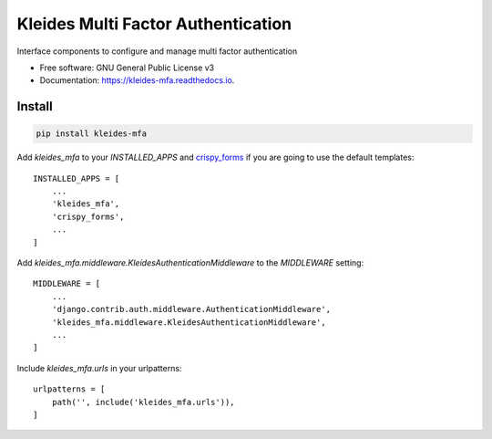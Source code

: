 ===================================
Kleides Multi Factor Authentication
===================================


.. image:: https://img.shields.io/pypi/v/kleides_mfa.svg
        :target: https://pypi.python.org/pypi/kleides_mfa

.. image:: https://img.shields.io/travis/Urth/kleides_mfa.svg
        :target: https://travis-ci.org/Urth/kleides_mfa

.. image:: https://readthedocs.org/projects/kleides-mfa/badge/?version=latest
        :target: https://kleides-mfa.readthedocs.io/en/latest/?badge=latest
        :alt: Documentation Status




Interface components to configure and manage multi factor authentication


* Free software: GNU General Public License v3
* Documentation: https://kleides-mfa.readthedocs.io.

Install
-------

.. code-block::

   pip install kleides-mfa

Add `kleides_mfa` to your `INSTALLED_APPS` and `crispy_forms`_ if you
are going to use the default templates::

   INSTALLED_APPS = [
       ...
       'kleides_mfa',
       'crispy_forms',
       ...
   ]

.. _crispy_forms: https://django-crispy-forms.readthedocs.io/en/latest/

Add `kleides_mfa.middleware.KleidesAuthenticationMiddleware` to the
`MIDDLEWARE` setting::

   MIDDLEWARE = [
       ...
       'django.contrib.auth.middleware.AuthenticationMiddleware',
       'kleides_mfa.middleware.KleidesAuthenticationMiddleware',
       ...
   ]

Include `kleides_mfa.urls` in your urlpatterns::

   urlpatterns = [
       path('', include('kleides_mfa.urls')),
   ]
